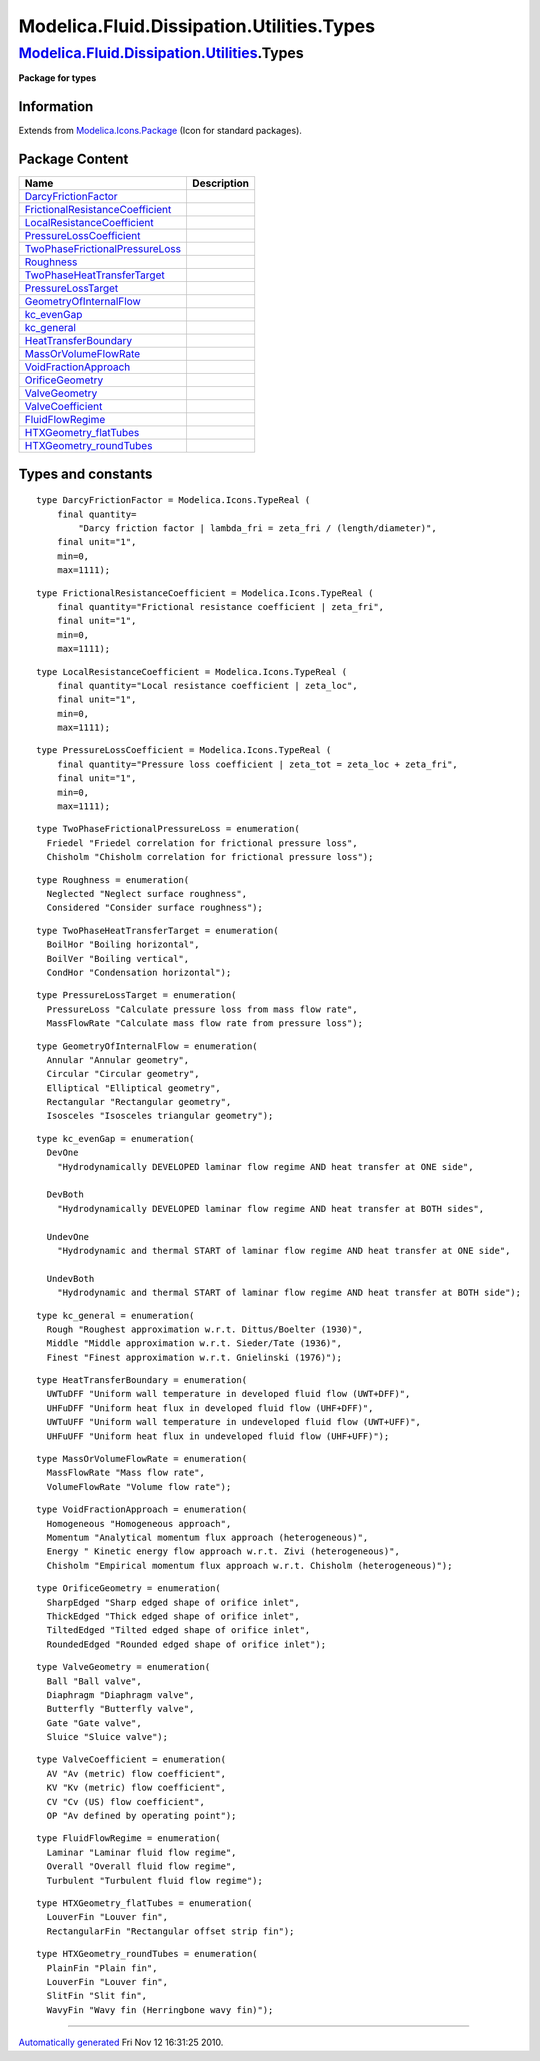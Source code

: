 ==========================================
Modelica.Fluid.Dissipation.Utilities.Types
==========================================

`Modelica.Fluid.Dissipation.Utilities <Modelica_Fluid_Dissipation_Utilities.html#Modelica.Fluid.Dissipation.Utilities>`_.Types
------------------------------------------------------------------------------------------------------------------------------

**Package for types**

Information
~~~~~~~~~~~

Extends from
`Modelica.Icons.Package <Modelica_Icons_Package.html#Modelica.Icons.Package>`_
(Icon for standard packages).

Package Content
~~~~~~~~~~~~~~~

+------------------------------------------------------------------------------------------------------------------------------------------------------------------------------------------------------------------------------------------------+---------------+
| Name                                                                                                                                                                                                                                           | Description   |
+================================================================================================================================================================================================================================================+===============+
| |image4| `DarcyFrictionFactor <Modelica_Fluid_Dissipation_Utilities_Types.html#Modelica.Fluid.Dissipation.Utilities.Types.DarcyFrictionFactor>`_                                                                                               |               |
+------------------------------------------------------------------------------------------------------------------------------------------------------------------------------------------------------------------------------------------------+---------------+
| |image5| `FrictionalResistanceCoefficient <Modelica_Fluid_Dissipation_Utilities_Types.html#Modelica.Fluid.Dissipation.Utilities.Types.FrictionalResistanceCoefficient>`_                                                                       |               |
+------------------------------------------------------------------------------------------------------------------------------------------------------------------------------------------------------------------------------------------------+---------------+
| |image6| `LocalResistanceCoefficient <Modelica_Fluid_Dissipation_Utilities_Types.html#Modelica.Fluid.Dissipation.Utilities.Types.LocalResistanceCoefficient>`_                                                                                 |               |
+------------------------------------------------------------------------------------------------------------------------------------------------------------------------------------------------------------------------------------------------+---------------+
| |image7| `PressureLossCoefficient <Modelica_Fluid_Dissipation_Utilities_Types.html#Modelica.Fluid.Dissipation.Utilities.Types.PressureLossCoefficient>`_                                                                                       |               |
+------------------------------------------------------------------------------------------------------------------------------------------------------------------------------------------------------------------------------------------------+---------------+
| `TwoPhaseFrictionalPressureLoss <Modelica_Fluid_Dissipation_Utilities_Types.html#Modelica.Fluid.Dissipation.Utilities.Types.TwoPhaseFrictionalPressureLoss>`_                                                                                  |               |
+------------------------------------------------------------------------------------------------------------------------------------------------------------------------------------------------------------------------------------------------+---------------+
| `Roughness <Modelica_Fluid_Dissipation_Utilities_Types.html#Modelica.Fluid.Dissipation.Utilities.Types.Roughness>`_                                                                                                                            |               |
+------------------------------------------------------------------------------------------------------------------------------------------------------------------------------------------------------------------------------------------------+---------------+
| `TwoPhaseHeatTransferTarget <Modelica_Fluid_Dissipation_Utilities_Types.html#Modelica.Fluid.Dissipation.Utilities.Types.TwoPhaseHeatTransferTarget>`_                                                                                          |               |
+------------------------------------------------------------------------------------------------------------------------------------------------------------------------------------------------------------------------------------------------+---------------+
| `PressureLossTarget <Modelica_Fluid_Dissipation_Utilities_Types.html#Modelica.Fluid.Dissipation.Utilities.Types.PressureLossTarget>`_                                                                                                          |               |
+------------------------------------------------------------------------------------------------------------------------------------------------------------------------------------------------------------------------------------------------+---------------+
| `GeometryOfInternalFlow <Modelica_Fluid_Dissipation_Utilities_Types.html#Modelica.Fluid.Dissipation.Utilities.Types.GeometryOfInternalFlow>`_                                                                                                  |               |
+------------------------------------------------------------------------------------------------------------------------------------------------------------------------------------------------------------------------------------------------+---------------+
| `kc\_evenGap <Modelica_Fluid_Dissipation_Utilities_Types.html#Modelica.Fluid.Dissipation.Utilities.Types.kc_evenGap>`_                                                                                                                         |               |
+------------------------------------------------------------------------------------------------------------------------------------------------------------------------------------------------------------------------------------------------+---------------+
| `kc\_general <Modelica_Fluid_Dissipation_Utilities_Types.html#Modelica.Fluid.Dissipation.Utilities.Types.kc_general>`_                                                                                                                         |               |
+------------------------------------------------------------------------------------------------------------------------------------------------------------------------------------------------------------------------------------------------+---------------+
| `HeatTransferBoundary <Modelica_Fluid_Dissipation_Utilities_Types.html#Modelica.Fluid.Dissipation.Utilities.Types.HeatTransferBoundary>`_                                                                                                      |               |
+------------------------------------------------------------------------------------------------------------------------------------------------------------------------------------------------------------------------------------------------+---------------+
| `MassOrVolumeFlowRate <Modelica_Fluid_Dissipation_Utilities_Types.html#Modelica.Fluid.Dissipation.Utilities.Types.MassOrVolumeFlowRate>`_                                                                                                      |               |
+------------------------------------------------------------------------------------------------------------------------------------------------------------------------------------------------------------------------------------------------+---------------+
| `VoidFractionApproach <Modelica_Fluid_Dissipation_Utilities_Types.html#Modelica.Fluid.Dissipation.Utilities.Types.VoidFractionApproach>`_                                                                                                      |               |
+------------------------------------------------------------------------------------------------------------------------------------------------------------------------------------------------------------------------------------------------+---------------+
| `OrificeGeometry <Modelica_Fluid_Dissipation_Utilities_Types.html#Modelica.Fluid.Dissipation.Utilities.Types.OrificeGeometry>`_                                                                                                                |               |
+------------------------------------------------------------------------------------------------------------------------------------------------------------------------------------------------------------------------------------------------+---------------+
| `ValveGeometry <Modelica_Fluid_Dissipation_Utilities_Types.html#Modelica.Fluid.Dissipation.Utilities.Types.ValveGeometry>`_                                                                                                                    |               |
+------------------------------------------------------------------------------------------------------------------------------------------------------------------------------------------------------------------------------------------------+---------------+
| `ValveCoefficient <Modelica_Fluid_Dissipation_Utilities_Types.html#Modelica.Fluid.Dissipation.Utilities.Types.ValveCoefficient>`_                                                                                                              |               |
+------------------------------------------------------------------------------------------------------------------------------------------------------------------------------------------------------------------------------------------------+---------------+
| `FluidFlowRegime <Modelica_Fluid_Dissipation_Utilities_Types.html#Modelica.Fluid.Dissipation.Utilities.Types.FluidFlowRegime>`_                                                                                                                |               |
+------------------------------------------------------------------------------------------------------------------------------------------------------------------------------------------------------------------------------------------------+---------------+
| `HTXGeometry\_flatTubes <Modelica_Fluid_Dissipation_Utilities_Types.html#Modelica.Fluid.Dissipation.Utilities.Types.HTXGeometry_flatTubes>`_                                                                                                   |               |
+------------------------------------------------------------------------------------------------------------------------------------------------------------------------------------------------------------------------------------------------+---------------+
| `HTXGeometry\_roundTubes <Modelica_Fluid_Dissipation_Utilities_Types.html#Modelica.Fluid.Dissipation.Utilities.Types.HTXGeometry_roundTubes>`_                                                                                                 |               |
+------------------------------------------------------------------------------------------------------------------------------------------------------------------------------------------------------------------------------------------------+---------------+

Types and constants
~~~~~~~~~~~~~~~~~~~

::

      type DarcyFrictionFactor = Modelica.Icons.TypeReal (
          final quantity=
              "Darcy friction factor | lambda_fri = zeta_fri / (length/diameter)",
          final unit="1",
          min=0,
          max=1111);

::

      type FrictionalResistanceCoefficient = Modelica.Icons.TypeReal (
          final quantity="Frictional resistance coefficient | zeta_fri",
          final unit="1",
          min=0,
          max=1111);

::

      type LocalResistanceCoefficient = Modelica.Icons.TypeReal (
          final quantity="Local resistance coefficient | zeta_loc",
          final unit="1",
          min=0,
          max=1111);

::

      type PressureLossCoefficient = Modelica.Icons.TypeReal (
          final quantity="Pressure loss coefficient | zeta_tot = zeta_loc + zeta_fri",
          final unit="1",
          min=0,
          max=1111);

::

      type TwoPhaseFrictionalPressureLoss = enumeration(
        Friedel "Friedel correlation for frictional pressure loss",
        Chisholm "Chisholm correlation for frictional pressure loss");

::

      type Roughness = enumeration(
        Neglected "Neglect surface roughness",
        Considered "Consider surface roughness");

::

      type TwoPhaseHeatTransferTarget = enumeration(
        BoilHor "Boiling horizontal",
        BoilVer "Boiling vertical",
        CondHor "Condensation horizontal");

::

      type PressureLossTarget = enumeration(
        PressureLoss "Calculate pressure loss from mass flow rate",
        MassFlowRate "Calculate mass flow rate from pressure loss");

::

      type GeometryOfInternalFlow = enumeration(
        Annular "Annular geometry",
        Circular "Circular geometry",
        Elliptical "Elliptical geometry",
        Rectangular "Rectangular geometry",
        Isosceles "Isosceles triangular geometry");

::

      type kc_evenGap = enumeration(
        DevOne 
          "Hydrodynamically DEVELOPED laminar flow regime AND heat transfer at ONE side",

        DevBoth 
          "Hydrodynamically DEVELOPED laminar flow regime AND heat transfer at BOTH sides",

        UndevOne 
          "Hydrodynamic and thermal START of laminar flow regime AND heat transfer at ONE side",

        UndevBoth 
          "Hydrodynamic and thermal START of laminar flow regime AND heat transfer at BOTH side");

::

      type kc_general = enumeration(
        Rough "Roughest approximation w.r.t. Dittus/Boelter (1930)",
        Middle "Middle approximation w.r.t. Sieder/Tate (1936)",
        Finest "Finest approximation w.r.t. Gnielinski (1976)");

::

      type HeatTransferBoundary = enumeration(
        UWTuDFF "Uniform wall temperature in developed fluid flow (UWT+DFF)",
        UHFuDFF "Uniform heat flux in developed fluid flow (UHF+DFF)",
        UWTuUFF "Uniform wall temperature in undeveloped fluid flow (UWT+UFF)",
        UHFuUFF "Uniform heat flux in undeveloped fluid flow (UHF+UFF)");

::

      type MassOrVolumeFlowRate = enumeration(
        MassFlowRate "Mass flow rate",
        VolumeFlowRate "Volume flow rate");

::

      type VoidFractionApproach = enumeration(
        Homogeneous "Homogeneous approach",
        Momentum "Analytical momentum flux approach (heterogeneous)",
        Energy " Kinetic energy flow approach w.r.t. Zivi (heterogeneous)",
        Chisholm "Empirical momentum flux approach w.r.t. Chisholm (heterogeneous)");

::

      type OrificeGeometry = enumeration(
        SharpEdged "Sharp edged shape of orifice inlet",
        ThickEdged "Thick edged shape of orifice inlet",
        TiltedEdged "Tilted edged shape of orifice inlet",
        RoundedEdged "Rounded edged shape of orifice inlet");

::

      type ValveGeometry = enumeration(
        Ball "Ball valve",
        Diaphragm "Diaphragm valve",
        Butterfly "Butterfly valve",
        Gate "Gate valve",
        Sluice "Sluice valve");

::

      type ValveCoefficient = enumeration(
        AV "Av (metric) flow coefficient",
        KV "Kv (metric) flow coefficient",
        CV "Cv (US) flow coefficient",
        OP "Av defined by operating point");

::

      type FluidFlowRegime = enumeration(
        Laminar "Laminar fluid flow regime",
        Overall "Overall fluid flow regime",
        Turbulent "Turbulent fluid flow regime");

::

      type HTXGeometry_flatTubes = enumeration(
        LouverFin "Louver fin",
        RectangularFin "Rectangular offset strip fin");

::

      type HTXGeometry_roundTubes = enumeration(
        PlainFin "Plain fin",
        LouverFin "Louver fin",
        SlitFin "Slit fin",
        WavyFin "Wavy fin (Herringbone wavy fin)");

--------------

`Automatically generated <http://www.3ds.com/>`_ Fri Nov 12 16:31:25
2010.

.. |Modelica.Fluid.Dissipation.Utilities.Types.DarcyFrictionFactor| image:: Modelica.Fluid.Dissipation.Utilities.Types.DarcyFrictionFactorS.png
.. |Modelica.Fluid.Dissipation.Utilities.Types.FrictionalResistanceCoefficient| image:: Modelica.Fluid.Dissipation.Utilities.Types.DarcyFrictionFactorS.png
.. |Modelica.Fluid.Dissipation.Utilities.Types.LocalResistanceCoefficient| image:: Modelica.Fluid.Dissipation.Utilities.Types.DarcyFrictionFactorS.png
.. |Modelica.Fluid.Dissipation.Utilities.Types.PressureLossCoefficient| image:: Modelica.Fluid.Dissipation.Utilities.Types.DarcyFrictionFactorS.png
.. |image4| image:: Modelica.Fluid.Dissipation.Utilities.Types.DarcyFrictionFactorS.png
.. |image5| image:: Modelica.Fluid.Dissipation.Utilities.Types.DarcyFrictionFactorS.png
.. |image6| image:: Modelica.Fluid.Dissipation.Utilities.Types.DarcyFrictionFactorS.png
.. |image7| image:: Modelica.Fluid.Dissipation.Utilities.Types.DarcyFrictionFactorS.png

